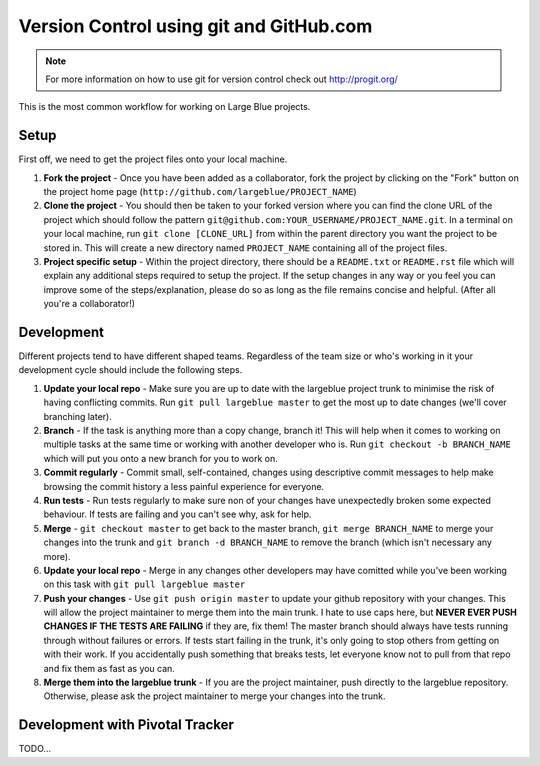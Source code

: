 Version Control using git and GitHub.com
========================================

.. note:: For more information on how to use git for version control check out
          http://progit.org/

This is the most common workflow for working on Large Blue projects.

Setup
-----

First off, we need to get the project files onto your local machine. 

#. **Fork the project** - Once you have been added as a collaborator, fork the
   project by clicking on the "Fork" button on the project home page
   (``http://github.com/largeblue/PROJECT_NAME``)
#. **Clone the project** - You should then be taken to your forked version where
   you can find the clone URL of the project which should follow the pattern
   ``git@github.com:YOUR_USERNAME/PROJECT_NAME.git``. In a terminal on your
   local machine, run ``git clone [CLONE_URL]`` from within the parent directory
   you want the project to be stored in. This will create a new directory named
   ``PROJECT_NAME`` containing all of the project files.
#. **Project specific setup** - Within the project directory, there should be a
   ``README.txt`` or ``README.rst`` file which will explain any additional steps
   required to setup the project. If the setup changes in any way or you feel
   you can improve some of the steps/explanation, please do so as long as the
   file remains concise and helpful. (After all you're a collaborator!)

Development
-----------

Different projects tend to have different shaped teams. Regardless of the team
size or who's working in it your development cycle should include the following
steps.

#. **Update your local repo** - Make sure you are up to date with the largeblue
   project trunk to minimise the risk of having conflicting commits. Run ``git
   pull largeblue master`` to get the most up to date changes (we'll cover
   branching later).
#. **Branch** - If the task is anything more than a copy change, branch it! This
   will help when it comes to working on multiple tasks at the same time or
   working with another developer who is. Run ``git checkout -b BRANCH_NAME``
   which will put you onto a new branch for you to work on.
#. **Commit regularly** - Commit small, self-contained, changes using
   descriptive commit messages to help make browsing the commit history a less
   painful experience for everyone.
#. **Run tests** - Run tests regularly to make sure non of your changes have
   unexpectedly broken some expected behaviour. If tests are failing and you
   can't see why, ask for help.
#. **Merge** - ``git checkout master`` to get back to the master branch, ``git
   merge BRANCH_NAME`` to merge your changes into the trunk and ``git branch -d
   BRANCH_NAME`` to remove the branch (which isn't necessary any more).
#. **Update your local repo** - Merge in any changes other developers may have
   comitted while you've been working on this task with ``git pull largeblue
   master``
#. **Push your changes** - Use ``git push origin master`` to update your github
   repository with your changes. This will allow the project maintainer to merge
   them into the main trunk. I hate to use caps here, but **NEVER EVER PUSH
   CHANGES IF THE TESTS ARE FAILING** if they are, fix them! The master branch
   should always have tests running through without failures or errors. If tests
   start failing in the trunk, it's only going to stop others from getting on
   with their work. If you accidentally push something that breaks tests, let
   everyone know not to pull from that repo and fix them as fast as you can.
#. **Merge them into the largeblue trunk** - If you are the project maintainer,
   push directly to the largeblue repository. Otherwise, please ask the project
   maintainer to merge your changes into the trunk.


Development with Pivotal Tracker
--------------------------------

TODO...

